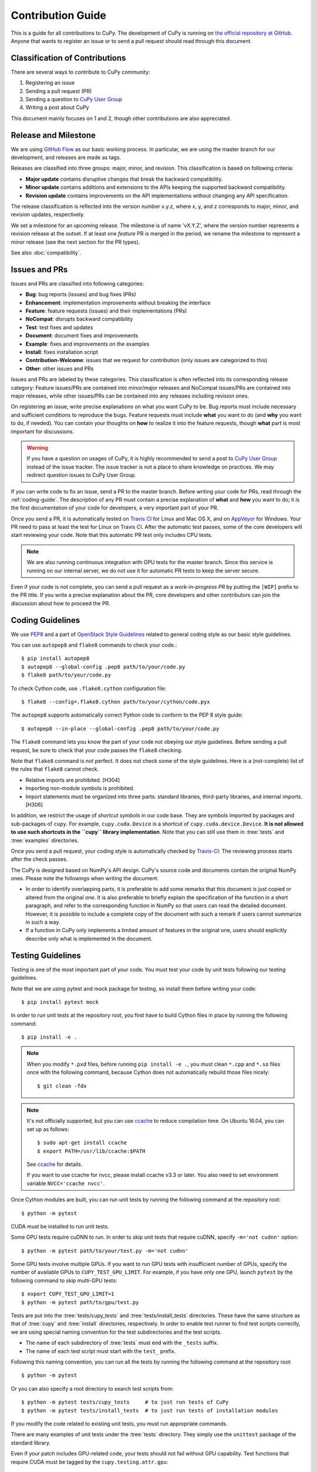 Contribution Guide
==================

This is a guide for all contributions to CuPy.
The development of CuPy is running on `the official repository at GitHub <https://github.com/cupy/cupy>`_.
Anyone that wants to register an issue or to send a pull request should read through this document.

Classification of Contributions
-------------------------------

There are several ways to contribute to CuPy community:

1. Registering an issue
2. Sending a pull request (PR)
3. Sending a question to `CuPy User Group <https://groups.google.com/forum/#!forum/cupy>`_
4. Writing a post about CuPy

This document mainly focuses on 1 and 2, though other contributions are also appreciated.

Release and Milestone
---------------------

We are using `GitHub Flow <https://scottchacon.com/2011/08/31/github-flow.html>`_ as our basic working process.
In particular, we are using the master branch for our development, and releases are made as tags.

Releases are classified into three groups: major, minor, and revision.
This classification is based on following criteria:

- **Major update** contains disruptive changes that break the backward compatibility.
- **Minor update** contains additions and extensions to the APIs keeping the supported backward compatibility.
- **Revision update** contains improvements on the API implementations without changing any API specification.

The release classification is reflected into the version number x.y.z, where x, y, and z corresponds to major, minor, and revision updates, respectively.

We set a milestone for an upcoming release.
The milestone is of name 'vX.Y.Z', where the version number represents a revision release at the outset.
If at least one *feature* PR is merged in the period, we rename the milestone to represent a minor release (see the next section for the PR types).

See also :doc:`compatibility`.

Issues and PRs
--------------

Issues and PRs are classified into following categories:

* **Bug**: bug reports (issues) and bug fixes (PRs)
* **Enhancement**: implementation improvements without breaking the interface
* **Feature**: feature requests (issues) and their implementations (PRs)
* **NoCompat**: disrupts backward compatibility
* **Test**: test fixes and updates
* **Document**: document fixes and improvements
* **Example**: fixes and improvements on the examples
* **Install**: fixes installation script
* **Contribution-Welcome**: issues that we request for contribution (only issues are categorized to this)
* **Other**: other issues and PRs

Issues and PRs are labeled by these categories.
This classification is often reflected into its corresponding release category: Feature issues/PRs are contained into minor/major releases and NoCompat issues/PRs are contained into major releases, while other issues/PRs can be contained into any releases including revision ones.

On registering an issue, write precise explanations on what you want CuPy to be.
Bug reports must include necessary and sufficient conditions to reproduce the bugs.
Feature requests must include **what** you want to do (and **why** you want to do, if needed).
You can contain your thoughts on **how** to realize it into the feature requests, though **what** part is most important for discussions.

.. warning::

   If you have a question on usages of CuPy, it is highly recommended to send a post to `CuPy User Group <https://groups.google.com/forum/#!forum/cupy>`_ instead of the issue tracker.
   The issue tracker is not a place to share knowledge on practices.
   We may redirect question issues to CuPy User Group.

If you can write code to fix an issue, send a PR to the master branch.
Before writing your code for PRs, read through the :ref:`coding-guide`.
The description of any PR must contain a precise explanation of **what** and **how** you want to do; it is the first documentation of your code for developers, a very important part of your PR.

Once you send a PR, it is automatically tested on `Travis CI <https://travis-ci.org/cupy/cupy/>`_ for Linux and Mac OS X, and on `AppVeyor <https://ci.appveyor.com/project/cupy/cupy>`_ for Windows.
Your PR need to pass at least the test for Linux on Travis CI.
After the automatic test passes, some of the core developers will start reviewing your code.
Note that this automatic PR test only includes CPU tests.

.. note::

   We are also running continuous integration with GPU tests for the master branch.
   Since this service is running on our internal server, we do not use it for automatic PR tests to keep the server secure.


Even if your code is not complete, you can send a pull request as a *work-in-progress PR* by putting the ``[WIP]`` prefix to the PR title.
If you write a precise explanation about the PR, core developers and other contributors can join the discussion about how to proceed the PR.

.. _coding-guide:

Coding Guidelines
-----------------

We use `PEP8 <https://www.python.org/dev/peps/pep-0008/>`_ and a part of `OpenStack Style Guidelines <https://docs.openstack.org/developer/hacking/>`_ related to general coding style as our basic style guidelines.

You can use ``autopep8`` and ``flake8`` commands to check your code.::

  $ pip install autopep8
  $ autopep8 --global-config .pep8 path/to/your/code.py
  $ flake8 path/to/your/code.py

To check Cython code, use ``.flake8.cython`` configuration file::

  $ flake8 --config=.flake8.cython path/to/your/cython/code.pyx

The ``autopep8`` supports automatically correct Python code to conform to the PEP 8 style guide::

  $ autopep8 --in-place --global-config .pep8 path/to/your/code.py

The ``flake8`` command lets you know the part of your code not obeying our style guidelines.
Before sending a pull request, be sure to check that your code passes the ``flake8`` checking.

Note that ``flake8`` command is not perfect.
It does not check some of the style guidelines.
Here is a (not-complete) list of the rules that ``flake8`` cannot check.

* Relative imports are prohibited. [H304]
* Importing non-module symbols is prohibited.
* Import statements must be organized into three parts: standard libraries, third-party libraries, and internal imports. [H306]

In addition, we restrict the usage of *shortcut symbols* in our code base.
They are symbols imported by packages and sub-packages of ``cupy``.
For example, ``cupy.cuda.Device`` is a shortcut of ``cupy.cuda.device.Device``.
**It is not allowed to use such shortcuts in the ``cupy`` library implementation**.
Note that you can still use them in :tree:`tests` and :tree:`examples` directories.

Once you send a pull request, your coding style is automatically checked by `Travis-CI <https://travis-ci.org/cupy/cupy/>`_.
The reviewing process starts after the check passes.

The CuPy is designed based on NumPy's API design. CuPy's source code and documents contain the original NumPy ones.
Please note the followings when writing the document.

* In order to identify overlapping parts, it is preferable to add some remarks
  that this document is just copied or altered from the original one. It is
  also preferable to briefly explain the specification of the function in a
  short paragraph, and refer to the corresponding function in NumPy so that
  users can read the detailed document. However, it is possible to include a
  complete copy of the document with such a remark if users cannot summarize
  in such a way.
* If a function in CuPy only implements a limited amount of features in the
  original one, users should explicitly describe only what is implemented in
  the document.


Testing Guidelines
------------------

Testing is one of the most important part of your code.
You must test your code by unit tests following our testing guidelines.

Note that we are using pytest and mock package for testing, so install them before writing your code::

  $ pip install pytest mock

In order to run unit tests at the repository root, you first have to build Cython files in place by running the following command::

  $ pip install -e .

.. note::

  When you modify ``*.pxd`` files, before running ``pip install -e .``, you must clean ``*.cpp`` and ``*.so`` files once with the following command, because Cython does not automatically rebuild those files nicely::

    $ git clean -fdx

.. note::

  It's not officially supported, but you can use `ccache <https://ccache.samba.org/>`_ to reduce compilation time.
  On Ubuntu 16.04, you can set up as follows::

    $ sudo apt-get install ccache
    $ export PATH=/usr/lib/ccache:$PATH

  See `ccache <https://ccache.samba.org/>`_ for details.

  If you want to use ccache for nvcc, please install ccache v3.3 or later.
  You also need to set environment variable ``NVCC='ccache nvcc'``.

Once Cython modules are built, you can run unit tests by running the following command at the repository root::

  $ python -m pytest

CUDA must be installed to run unit tests.

Some GPU tests require cuDNN to run.
In order to skip unit tests that require cuDNN, specify ``-m='not cudnn'`` option::

  $ python -m pytest path/to/your/test.py -m='not cudnn'

Some GPU tests involve multiple GPUs.
If you want to run GPU tests with insufficient number of GPUs, specify the number of available GPUs to ``CUPY_TEST_GPU_LIMIT``.
For example, if you have only one GPU, launch ``pytest`` by the following command to skip multi-GPU tests::

  $ export CUPY_TEST_GPU_LIMIT=1
  $ python -m pytest path/to/gpu/test.py

Tests are put into the :tree:`tests/cupy_tests` and :tree:`tests/install_tests` directories.
These have the same structure as that of :tree:`cupy` and :tree:`install` directories, respectively.
In order to enable test runner to find test scripts correctly, we are using special naming convention for the test subdirectories and the test scripts.

* The name of each subdirectory of :tree:`tests` must end with the ``_tests`` suffix.
* The name of each test script must start with the ``test_`` prefix.

Following this naming convention, you can run all the tests by running the following command at the repository root::

  $ python -m pytest

Or you can also specify a root directory to search test scripts from::

  $ python -m pytest tests/cupy_tests     # to just run tests of CuPy
  $ python -m pytest tests/install_tests  # to just run tests of installation modules

If you modify the code related to existing unit tests, you must run appropriate commands.

There are many examples of unit tests under the :tree:`tests` directory.
They simply use the ``unittest`` package of the standard library.

Even if your patch includes GPU-related code, your tests should not fail without GPU capability.
Test functions that require CUDA must be tagged by the ``cupy.testing.attr.gpu``::

  import unittest
  from cupy.testing import attr

  class TestMyFunc(unittest.TestCase):
      ...

      @attr.gpu
      def test_my_gpu_func(self):
          ...

The functions tagged by the ``gpu`` decorator are skipped if ``CUPY_TEST_GPU_LIMIT=0`` environment variable is set.
We also have the ``cupy.testing.attr.cudnn`` decorator to let ``pytest`` know that the test depends on cuDNN.
The test functions decorated by ``cudnn`` are skipped if ``-m='not cudnn'`` is given.

The test functions decorated by ``gpu`` must not depend on multiple GPUs.
In order to write tests for multiple GPUs, use ``cupy.testing.attr.multi_gpu()`` or ``cupy.testing.attr.multi_gpu()`` decorators instead::

  import unittest
  from cupy.testing import attr

  class TestMyFunc(unittest.TestCase):
      ...

      @attr.multi_gpu(2)  # specify the number of required GPUs here
      def test_my_two_gpu_func(self):
          ...

Once you send a pull request, `Travis-CI <https://travis-ci.org/cupy/cupy/>`_ automatically checks if your code meets our coding guidelines described above.
Since Travis-CI does not support CUDA, we cannot run unit tests automatically.
The reviewing process starts after the automatic check passes.
Note that reviewers will test your code without the option to check CUDA-related code.

We leverage doctest as well. You can run doctest by typing ``make doctest`` at the :tree:`docs` directory::

  $ cd docs
  $ make doctest
